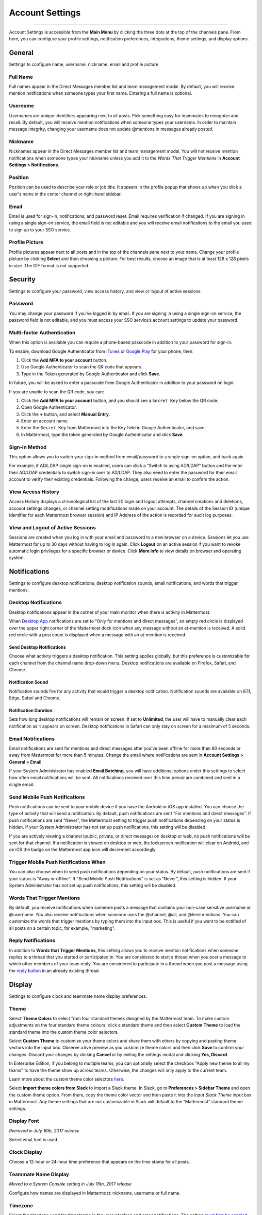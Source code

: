 Account Settings
================

--------------

Account Settings is accessible from the **Main Menu** by clicking the three dots at the top of the channels pane. From here, you can configure your profile settings, notification preferences, integrations, theme settings, and display options.

General
-------

Settings to configure name, username, nickname, email and profile picture.

Full Name
~~~~~~~~~

Full names appear in the Direct Messages member list and team management modal. By default, you will receive mention notifications when someone types your first name. Entering a full name is optional.

Username
~~~~~~~~

Usernames are unique identifiers appearing next to all posts. Pick something easy for teammates to recognize and recall. By default, you will receive mention notifications when someone types your username. In order to maintain message integrity, changing your username does not update @mentions in messages already posted. 

Nickname
~~~~~~~~

Nicknames appear in the Direct Messages member list and team management modal. You will not receive mention notifications when someone types your nickname unless you add it to the *Words That Trigger Mentions* in **Account Settings > Notifications**.

Position
~~~~~~~~~

Position can be used to describe your role or job title. It appears in the profile popup that shows up when you click a user's name in the center channel or right-hand sidebar.

Email
~~~~~

Email is used for sign-in, notifications, and password reset. Email requires verification if changed. If you are signing in using a single sign-on service, the email field is not editable and you will receive email notifications to the email you used to sign up to your SSO service.

Profile Picture
~~~~~~~~~~~~~~~

Profile pictures appear next to all posts and in the top of the channels pane next to your name. Change your profile picture by clicking **Select** and then choosing a picture. For best results, choose an image that is at least 128 x 128 pixels in size. The GIF format is not supported.

Security
--------

Settings to configure your password, view access history, and view or logout of active sessions.

Password
~~~~~~~~

You may change your password if you’ve logged in by email. If you are signing in using a single sign-on service, the password field is not editable, and you must access your SSO service’s account settings to update your password.

Multi-factor Authentication
~~~~~~~~~~~~~~~~~~~~~~~~~~~

When this option is available you can require a phone-based passcode in addition to your password for sign-in.

To enable, download Google Authenticator from `iTunes <https://itunes.apple.com/us/app/google-authenticator/id388497605?mt=8>`_ or `Google Play <https://play.google.com/store/apps/details?id=com.google.android.apps.authenticator2&hl=en>`_ for your phone, then:

1. Click the **Add MFA to your account** button.
2. Use Google Authenticator to scan the QR code that appears.
3. Type in the Token generated by Google Authenticator and click **Save**.

In future, you will be asked to enter a passcode from Google Authenticator in addition to your password on login.

If you are unable to scan the QR code, you can:

1. Click the **Add MFA to your account** button, and you should see a ``Secret Key`` below the QR code.
2. Open Google Authenticator.
3. Click the **+** button, and select **Manual Entry**.
4. Enter an account name.
5. Enter the ``Secret Key`` from Mattermost into the ``Key`` field in Google Authenticator, and save.
6. In Mattermost, type the token generated by Google Authenticator and click **Save**.

Sign-in Method
~~~~~~~~~~~~~~

This option allows you to switch your sign-in method from email/password to a single sign-on option, and back again.

For example, if AD/LDAP single sign-on is enabled, users can click a "Switch to using AD/LDAP" button and the enter their AD/LDAP credentials to switch sign-in over to AD/LDAP. They also need to enter the password for their email account to verify their existing credentials. Following the change, users receive an email to confirm the action.

View Access History
~~~~~~~~~~~~~~~~~~~

Access History displays a chronological list of the last 20 login and logout attempts, channel creations and deletions, account settings changes, or channel setting modifications made on your account. The details of the Session ID (unique identifier for each Mattermost browser session) and IP Address of the action is recorded for audit log purposes.

View and Logout of Active Sessions
~~~~~~~~~~~~~~~~~~~~~~~~~~~~~~~~~~

Sessions are created when you log in with your email and password to a new browser on a device. Sessions let you use Mattermost for up to 30 days without having to log in again. Click **Logout** on an active session if you want to revoke automatic login privileges for a specific browser or device. Click **More Info** to view details on browser and operating system.

Notifications
-------------

Settings to configure desktop notifications, desktop notification sounds, email notifications, and words that trigger mentions.

Desktop Notifications
~~~~~~~~~~~~~~~~~~~~~

Desktop notifications appear in the corner of your main monitor when there is activity in Mattermost.

When `Desktop App <https://about.mattermost.com/download/#mattermostApps>`_ notifications are set to "Only for mentions and direct messages", an empty red circle is displayed over the upper right corner of the Mattermost dock icon when any message without an at-mention is received. A solid red circle with a post count is displayed when a message with an at-mention is received.

Send Desktop Notifications
^^^^^^^^^^^^^^^^^^^^^^^^^^

Choose what activity triggers a desktop notification. This setting applies globally, but this preference is customizable for each channel from the channel name drop-down menu. Desktop notifications are available on Firefox, Safari, and Chrome.

Notification Sound
^^^^^^^^^^^^^^^^^^

Notification sounds fire for any activity that would trigger a desktop notification. Notification sounds are available on IE11, Edge, Safari and Chrome.

Notification Duration
^^^^^^^^^^^^^^^^^^^^^

Sets how long desktop notifications will remain on screen. If set to **Unlimited**, the user will have to manually clear each notification as it appears on screen. Desktop notifications in Safari can only stay on screen for a maximum of 5 seconds.

Email Notifications
~~~~~~~~~~~~~~~~~~~

Email notifications are sent for mentions and direct messages after you’ve been offline for more than 60 seconds or away from Mattermost for more than 5 minutes. Change the email where notifications are sent in **Account Settings > General > Email**.

If your System Administrator has enabled **Email Batching**, you will have additional options under this settings to select how often email notifications will be sent. All notifications received over this time period are combined and sent in a single email.

Send Mobile Push Notifications
~~~~~~~~~~~~~~~~~~~~~~~~~~~~~~

Push notifications can be sent to your mobile device if you have the Android or iOS app installed. You can choose the type of activity that will send a notification. By default, push notifications are sent "For mentions and direct messages". If push notifications are sent "Never", the Mattermost setting to trigger push notifications depending on your status is hidden. If your System Administrator has not set up push notifications, this setting will be disabled.

If you are actively viewing a channel (public, private, or direct message) on desktop or web, no push notifications will be sent for that channel. If a notification is viewed on desktop or web, the lockscreen notification will clear on Android, and on iOS the badge on the Mattermost app icon will decrement accordingly.

Trigger Mobile Push Notifications When
~~~~~~~~~~~~~~~~~~~~~~~~~~~~~~~~~~~~~~

You can also choose when to send push notifications depending on your status. By default, push notifications are sent if your status is "Away or offline". If "Send Mobile Push Notifications" is set as "Never", this setting is hidden. If your System Administrator has not set up push notifications, this setting will be disabled.

Words That Trigger Mentions
~~~~~~~~~~~~~~~~~~~~~~~~~~~

By default, you receive notifications when someone posts a message that contains your non-case sensitive username or @username. You also receive notifications when someone uses the @channel, @all, and @here mentions. You can customize the words that trigger mentions by typing them into the input box. This is useful if you want to be notified of all posts on a certain topic, for example, "marketing".

Reply Notifications
~~~~~~~~~~~~~~~~~~~

In addition to **Words that Trigger Mentions**, this setting allows you to receive mention notifications when someone replies to a thread that you started or participated in. You are considered to start a thread when you post a message to which other members of your team reply. You are considered to participate in a thread when you post a message using the `reply button <https://docs.mattermost.com/help/getting-started/messaging-basics.html#messaging-basics>`_ in an already existing thread.

Display
-------

Settings to configure clock and teammate name display preferences.

Theme
~~~~~

Select **Theme Colors** to select from four standard themes designed by the Mattermost team. To make custom adjustments on the four standard theme colours, click a standard theme and then select **Custom Theme** to load the standard theme into the custom theme color selectors.

Select **Custom Theme** to customize your theme colors and share them with others by copying and pasting theme vectors into the input box. Observe a live preview as you customize theme colors and then click **Save** to confirm your changes. Discard your changes by clicking **Cancel** or by exiting the settings modal and clicking **Yes, Discard**.

In Enterprise Edition, if you belong to multiple teams, you can optionally select the checkbox "Apply new theme to all my teams" to have the theme show up across teams. Otherwise, the changes will only apply to the current team.

Learn more about the custom theme color selectors `here <http://docs.mattermost.com/help/settings/theme-colors.html#custom-themes>`__.

Select **Import theme colors from Slack** to import a Slack theme. In Slack, go to **Preferences > Sidebar Theme** and open the custom theme option. From there, copy the theme color vector and then paste it into the *Input Slack Theme* input box in Mattermost. Any theme settings that are not customizable in Slack will default to the “Mattermost” standard theme settings.

Display Font
~~~~~~~~~~~~

*Removed in July 16th, 2017 release*

Select what font is used.

Clock Display
~~~~~~~~~~~~~

Choose a 12-hour or 24-hour time preference that appears on the time stamp for all posts.

Teammate Name Display
~~~~~~~~~~~~~~~~~~~~~

*Moved to a System Console setting in July 16th, 2017 release*

Configure how names are displayed in Mattermost: nickname, username or full name.

Timezone
~~~~~~~~~~~~~~~~~~~~~

Select the timezone used for timestamps in the user interface and email notifications. The setting `must first be enabled by the System Admin <https://docs.mattermost.com/administration/config-settings.html#timezone>`_ by replacing ``false`` with ``true`` in config.json.

Website Link Previews
~~~~~~~~~~~~~~~~~~~~~~~~

When available, the first web link in a message will show a preview of the website content below the message. This `setting must be enabled by your System Admin <https://docs.mattermost.com/administration/config-settings.html#link-previews>`_.

Link Previews
~~~~~~~~~~~~~

Select whether links posted in Mattermost show a preview below them. When "On", a preview will be shown below links to Youtube Videos and GIF, PNG, JPEG, and BMP files. When "Off", no preview will be shown. This setting can also be controlled using the slash commands ``/expand`` and ``/collapse``.

Message Display
~~~~~~~~~~~~~~~

Select the formatting for messages in the center channel. "Compact" mode decreases the spacing around posts, collapses link previews, and hides thumbnails so only file names are shown. Some formatting types, such as block quotes and headings, are also reduced in size.

Channel Display Mode
~~~~~~~~~~~~~~~~~~~~

Select if the text in the center channel is fixed width and centered, or full width.

Language
~~~~~~~~

Select what language Mattermost displays in the user interface. Options include:

- Deutsch - German
- English
- Español - Spanish
- Français - French
- Italiano - Italian
- Nederlands - Dutch
- Polski - Polish
- Português (Brasil) - Portuguese
- Pусский - Russian
- Türkçe - Turkish
- 한국어 - Korean
- 中文 (简体) - Simplified Chinese
- 中文 (繁體) - Traditional Chinese
- 日本語 - Japanese

Sidebar
--------

Automatically close direct messages
~~~~~~~~~~~~~~~~~~~~~~~~~~~~~~~~~~~~~
Hide Direct Message conversations with no activity for 7 days. These conversations can be reopened with the “+” button in the sidebar or by using the Channel Switcher (CTRL+K). This setting is experimental and `must be enabled by your System Admin <https://docs.mattermost.com/administration/config-settings.html#autoclose-direct-messages-in-sidebar-experimental>`_.

Group unreads channels
~~~~~~~~~~~~~~~~~~~~~~~~~~~~~~~~~~~~~
If enabled, this feature groups unread channels at the top of the channel sidebar. This setting is experimental and can be disabled from **Account Settings** -> **Sidebar** -> **Group Unreads Channels**. The setting `must first be enabled by the System Admin <https://docs.mattermost.com/administration/config-settings.html#group-unread-channels-experimental>`_, by replacing ``disabled`` with either ``default_off`` or ``default_on`` in config.json.

Advanced
--------

Settings to configure when messages are sent.

Send Messages on CTRL+ENTER
~~~~~~~~~~~~~~~~~~~~~~~~~~~

If enabled, press ENTER to insert a new line and CTRL+ENTER posts the message. If disabled, SHIFT+ENTER inserts a new line and ENTER posts the message.

Enable Post Formatting
~~~~~~~~~~~~~~~~~~~~~~

This setting controls whether post formatting is rendered. When "On", posts will be rendered with `markdown formatting <http://docs.mattermost.com/help/messaging/formatting-text.html>`_, emoji, autolinked URLs, and line breaks. When "Off", the raw text will be shown.

Enable Join/Leave Messages (Enterprise Edition)
~~~~~~~~~~~~~~~~~~~~~~~~~~~~~~~~~~~~~~~~~~~~~~~

This setting controls whether system messages about users joining or leaving a channel are visible. When **On** these messages will appear. When **Off**, these messages will be hidden. If any users are added to or removed from a channel, a system message will still be shown even if this setting is **Off**.

Preview pre-release features
~~~~~~~~~~~~~~~~~~~~~~~~~~~~

Turn on preview features to view them early, ahead of their official release:

- **Show markdown preview option in message input box** Turning this on will show a "Preview" option when typing in the text input box. Pressing "Preview" shows what the Markdown formatting in the message looks like before the message is sent.
- **For the first web link in a message, display a preview of website content below the message, if available** Turning this on will show a preview snippet posted below links from select websites.
- **Enable the ability to make and receive one-on-one WebRTC calls** Turning this on will allow users to make one-on-one video calls on Chrome, Firefox and Mattermost Desktop Apps inside Mattermost. This feature is only available if WebRTC is enabled on the server. See `documentation <https://docs.mattermost.com/deployment/webrtc.html>`__ to learn more.
- **Enable emoji picker for reactions and message input box** Turning this on enables the emoji picker icon in the message input box and in existing messages. To add one or more emoji to a message that you are writing, click the emoji picker icon in the message input box. To add an emoji as a reaction to an existing message, click the emoji picker icon in the message.
